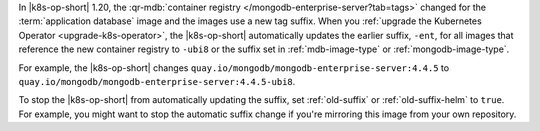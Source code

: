 In |k8s-op-short| 1.20, the :qr-mdb:`container registry </mongodb-enterprise-server?tab=tags>` changed for the :term:`application database` image and the images use a new tag suffix. When you :ref:`upgrade the Kubernetes Operator <upgrade-k8s-operator>`, the |k8s-op-short| automatically updates the earlier suffix, ``-ent``, for all images that reference the new container registry to ``-ubi8`` or the suffix set in :ref:`mdb-image-type` or :ref:`mongodb-image-type`.

For example, the |k8s-op-short| changes ``quay.io/mongodb/mongodb-enterprise-server:4.4.5`` to ``quay.io/mongodb/mongodb-enterprise-server:4.4.5-ubi8``.

To stop the |k8s-op-short| from automatically updating the suffix, set :ref:`old-suffix` or :ref:`old-suffix-helm` to ``true``. For example, you might want to stop the automatic suffix change if you're mirroring this image from your own repository.